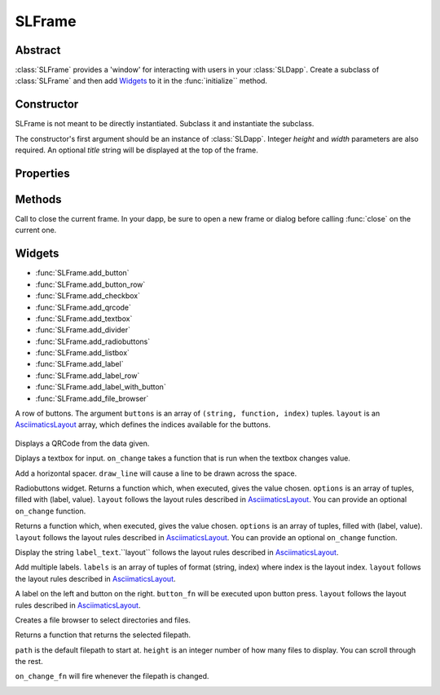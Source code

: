 SLFrame
===========

.. py:class:: SLFrame

Abstract
--------

:class:`SLFrame` provides a 'window' for interacting with users in your :class:`SLDapp`.  Create a 
subclass of :class:`SLFrame` and then add Widgets_ to it in the :func:`initialize`` method.

    .. code-block:: python
        :caption: Example

        from shadowlands.sl_dapp import SLDapp
        from shadowlands.sl_frame import SLFrame

        class Dapp(SLDapp):
            def initialize(self):
                self.add_sl_frame(
                    MyFrame(self, 5, 20)
                )

        class MyFrame(SLFrame):
            def initialize(self):
                self.add_button(self.close,"Push Me")

Constructor
-----------

.. py:method:: SLFrame(dapp, height, width, title=None)

SLFrame is not meant to be directly instantiated.  Subclass it and instantiate the subclass.

The constructor's first argument should be an instance of :class:`SLDapp`. Integer `height` and `width` parameters are also required.  An optional `title` string will be displayed at the top of the frame.

    .. code-block:: python
        :caption: Example

        MyFrame(self.dapp, 5, 20, title="frame title")

.. image:: slframe-constructor.png
  :width: 800
  :alt: Dapps Menu


Properties
----------

.. py:attribute:: SLFrame.dapp

    The instance of :class:`SLDapp` which the :class:`SLFrame` belongs to.


Methods
-------

.. py:method:: SLFrame.initialize()

    An abstract callback that you must implement.  It will fire upon the initialization of the object.  
    Do your setup here and add widgets. 


.. py:method:: SLFrame.close()

Call to close the current frame.  In your dapp, be sure to open a new frame or dialog before calling :func:`close` on the current one.


.. _Widgets:

Widgets
-------

* :func:`SLFrame.add_button` 
* :func:`SLFrame.add_button_row` 
* :func:`SLFrame.add_checkbox` 
* :func:`SLFrame.add_qrcode` 
* :func:`SLFrame.add_textbox` 
* :func:`SLFrame.add_divider` 
* :func:`SLFrame.add_radiobuttons` 
* :func:`SLFrame.add_listbox` 
* :func:`SLFrame.add_label` 
* :func:`SLFrame.add_label_row` 
* :func:`SLFrame.add_label_with_button` 
* :func:`SLFrame.add_file_browser` 


.. py:method:: SLFrame.add_button(fn, text, layout=[100], layout_index=0, add_divider=True)

    Add a single button to your SLFrame.  ``fn`` is a function to run (lambdas are
    useful for this) when the button is pressed.  You can place a string within the
    button by setting ``text``.  The optional ``layout`` and ``layout_index``
    variables follow the ``asciimatics`` widget layout rules (see AsciimaticsLayout_ docs for details)

.. code-block:: python
        :caption: Example

        class MyFrame(SLFrame):
            def initialize(self):
                self.add_button(self.close,"Push Me")

 
.. image:: add_button.png
  :width: 800
  :alt: Button


.. py:method:: SLFrame.add_button_row(buttons, layout=[1, 1, 1, 1], add_divider=True)

A row of buttons.  The argument ``buttons`` is an array of ``(string, function, index)`` tuples.  ``layout`` is an AsciimaticsLayout_ array, which defines the indices available for the buttons.

        .. code-block:: python
                :caption: Example
 
                class MyFrame(SLFrame):
                    def initialize(self):
                        my_buttons = [
                            ("Say hello", self.say_hi, 0),
                            ("Say bye", self.say_bye, 2),
                            ("Close", self.close, 3)
                        ]
                        self.add_button_row(my_buttons)

.. image:: add_button_row.png
  :width: 800
  :alt: Button Row


.. py:method:: SLFrame.add_checkbox(text, on_change=None, default=False, **kwargs)

    Add a checkbox for boolean input.  A string variable ``text`` will appear alongside the checkbox.  
    You can supply a function to ``on_change`` which will be executed when the checkbox changes state.
    The function returns a method which you can call later, to retrieve the value in the checkbox.

        .. code-block:: python
            :caption: Example

                class MyFrame(SLFrame):
                    def initialize(self):
                        self.boxvalue = self.add_checkbox("sometext", on_change=self.show_value, default = True)
                        self.add_divider()
                        self.add_button(self.close, "close")

                    def show_value(self):
                        self.dapp.add_message_dialog(str(
                            self.boxvalue()
                        ))


.. image:: add_checkbox.png
  :width: 800
  :alt: Checkbox


.. py:method:: SLFrame.add_qrcode(data)

Displays a QRCode from the data given.

.. code-block:: python
        :caption: Example

        class Dapp(SLDapp):
            def initialize(self):
                myframe = MyFrame(self, 20, 40)
                self.add_sl_frame(myframe)

        class MyFrame(SLFrame):
            def initialize(self):
                self.add_qrcode(self.dapp.node.credstick.address)
                self.add_button(self.close, "close")


.. image:: add_qrcode.png
  :width: 800
  :alt: QRcode


.. py:method:: SLFrame.add_textbox(label_text, default_value=None, add_divider=True, on_change=None, **kwargs):

Diplays a textbox for input. ``on_change`` takes a function that is run when the textbox changes value.

.. code-block:: python
        :caption: Example

        class MyFrame(SLFrame):
            def initialize(self):
                self.textbox_value = self.add_textbox("Value:", default_value="1000000")
                self.add_button_row([
                    ("show value", self.show_value,0),
                    ("close", self.close, 3)
                ])

            def show_value(self):
                self.dapp.add_message_dialog(str(
                    self.textbox_value()
                ))

.. image:: add_textbox.png
  :width: 800
  :alt: Textbox


.. py:method:: SLFrame.add_divider(draw_line=False, **kwargs)

Add a horizontal spacer.  ``draw_line`` will cause a line to be drawn across the space.

.. py:method:: SLFrame.add_radiobuttons(options, default_value=None, layout=[100], layout_index=0, add_divider=True, on_change=None **kwargs)

Radiobuttons widget.  Returns a function which, when executed, gives the value chosen.  ``options`` is an array of tuples, filled with (label, value).  ``layout`` follows the layout rules described in AsciimaticsLayout_.  You can provide an optional ``on_change`` function.

.. code-block:: python
        :caption: Example

        class MyFrame(SLFrame):
            def initialize(self):
                options = [
                    ("Option one", 1),
                    ("Option two", 2),
                    ("Option three", 3)
                ]
                self.options_value = self.add_radiobuttons(
                    options,
                    default_value = 2,
                    on_change=self.useful_fn
                )
                self.add_button(self.close, "close")

            def useful_fn(self):
                self.dapp.add_message_dialog(self.options_value())


.. image:: add_radiobuttons.png
  :width: 800
  :alt: Radiobuttons



.. py:method:: SLFrame.add_listbox(options, default_value=None, on_select=None, layout=[100], layout_index=0, **kwargs)

Returns a function which, when executed, gives the value chosen.  ``options`` is an array of tuples, filled with (label, value).  ``layout`` follows the layout rules described in AsciimaticsLayout_.  You can provide an optional ``on_change`` function.

.. code-block:: python
        :caption: Example

        class Dapp(SLDapp):
            def initialize(self):
                myframe = MyFrame(self, 8, 25, title="frame title")
                self.add_sl_frame(myframe)

        class MyFrame(SLFrame):
            def initialize(self):
                options = [
                    ("Option one", 1),
                    ("Option two", 2),
                    ("Option three", 3)
                ]
                self.options_value = self.add_listbox(
                    options,
                    default_value = 2,
                    on_change=self.useful_fn
                )
                self.add_button(self.close, "close")

            def useful_fn(self):
                self.dapp.add_message_dialog(self.options_value())

.. image:: add_listbox.png
  :width: 800
  :alt: Listbox

.. py:method:: SLFrame.add_label(label_text, layout=[100], layout_index=0, add_divider=True)

Display the string ``label_text``.``layout`` follows the layout rules described in AsciimaticsLayout_.

.. code-block:: python
        :caption: Example

        class Dapp(SLDapp):
            def initialize(self):
                myframe = MyFrame(self, 8, 60, title="frame title")
                self.add_sl_frame(myframe)

        class MyFrame(SLFrame):
            def initialize(self):
                self.add_label("HELLOOO")

.. image:: add_label.png
  :width: 800
  :alt: Label


 
.. py:method:: SLFrame.add_label_row(self, labels, layout=[1, 1, 1, 1], add_divider=True)

Add multiple labels. ``labels`` is an array of tuples of format (string, index) where index is the layout index. ``layout`` follows the layout rules described in AsciimaticsLayout_.

.. code-block:: python
        :caption: Example

        class MyFrame(SLFrame):
            def initialize(self):
                labels = [
                    ("Hiiiii", 0),
                    ("Heeeeey", 2),
                    ("HELLOOO", 3)
                ]
                self.add_label_row(labels)


.. image:: add_label_row.png
  :width: 800
  :alt: Label row


.. py:method:: SLFrame.add_label_with_button(label_text, button_text, button_fn, add_divider=True, layout=[70, 30])

A label on the left and button on the right.  ``button_fn`` will be executed upon button press.  ``layout`` follows the layout rules described in AsciimaticsLayout_.

.. code-block:: python
        :caption: Example

        class Dapp(SLDapp):
            def initialize(self):
                myframe = MyFrame(self, 20, 70, title="frame title")
                self.add_sl_frame(myframe)

        class MyFrame(SLFrame):
            def initialize(self):
                labels = [
                    ("Hiiiii", 0),
                    ("Heeeeey", 2),
                    ("HELLOOO", 3)
                ]
                self.add_label_row(labels)


.. image:: add_label_row.png
  :width: 800
  :alt: Label row


.. py:method:: SLFrame.add_file_browser(path='/', height=15, on_change_fn=None)

Creates a file browser to select directories and files. 

Returns a function that returns the selected filepath.  

``path`` is the default filepath to start at.  ``height`` is an integer number
of how many files to display.  You can scroll through the rest.

``on_change_fn`` will fire whenever the filepath is changed.


.. code-block:: python
        :caption: Example

        class Dapp(SLDapp):
            def initialize(self):
                myframe = MyFrame(self, 20, 70, title="frame title")
                self.add_sl_frame(myframe)

        class MyFrame(SLFrame):
            def initialize(self):
                self.file_value = self.add_file_browser(path='/chaindata')
                self.add_button(self.useful_fn, "Select")

            def useful_fn(self):
                self.dapp.add_message_dialog(self.file_value())

.. image:: add_file_browser-1.png
  :width: 800
  :alt: File Browser

.. image:: add_file_browser-2.png
  :width: 800
  :alt: File Browser


.. _AsciimaticsLayout: https://asciimatics.readthedocs.io/en/stable/widgets.html#displaying-your-ui
